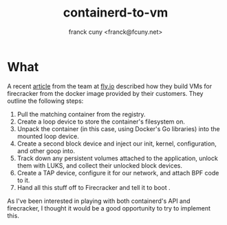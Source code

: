 #+TITLE: containerd-to-vm
#+AUTHOR: franck cuny <franck@fcuny.net>

* What
A recent [[https://fly.io/blog/docker-without-docker/][article]] from the team at [[https://fly.io][fly.io]] described how they build VMs for firecracker from the docker image provided by their customers. They outline the following steps:

1. Pull the matching container from the registry.
2. Create a loop device to store the container's filesystem on.
3. Unpack the container (in this case, using Docker's Go libraries) into the mounted loop device.
4. Create a second block device and inject our init, kernel, configuration, and other goop into.
5. Track down any persistent volumes attached to the application, unlock them with LUKS, and collect their unlocked block devices.
6. Create a TAP device, configure it for our network, and attach BPF code to it.
7. Hand all this stuff off to Firecracker and tell it to boot .

As I've been interested in playing with both containerd's API and firecracker, I thought it would be a good opportunity to try to implement this.
